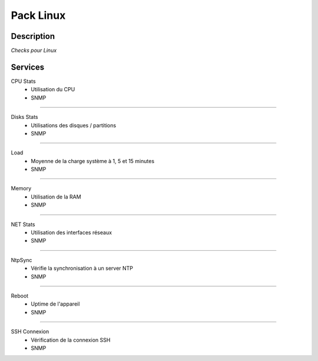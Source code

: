 Pack Linux
==========

***********
Description
***********

*Checks pour Linux*

***********
Services
***********



CPU Stats
        - Utilisation du CPU
        - SNMP

~~~~~~

Disks Stats
        - Utilisations des disques / partitions
        - SNMP

~~~~~~

Load
        - Moyenne de la charge système à 1, 5 et 15 minutes
        - SNMP

~~~~~~

Memory
        - Utilisation de la RAM
        - SNMP

~~~~~~

NET Stats
        - Utilisation des interfaces réseaux 
        - SNMP

~~~~~~

NtpSync
        - Vérifie la synchronisation à un server NTP
        - SNMP

~~~~~~

Reboot
        - Uptime de l'appareil
        - SNMP

~~~~~~

SSH Connexion
        - Vérification de la connexion SSH
        - SNMP

